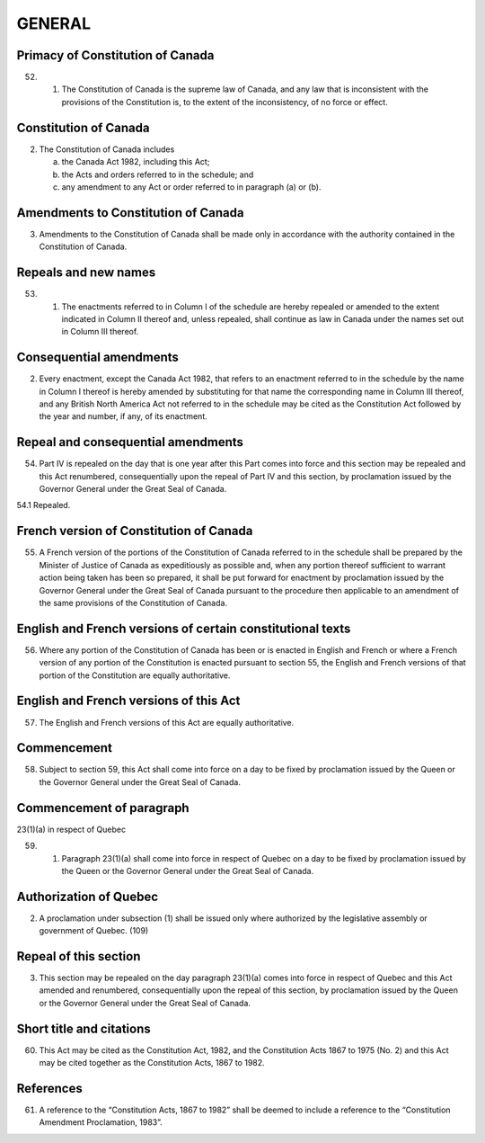 =======
GENERAL
=======

Primacy of Constitution of Canada
=================================

52.
  (1) The Constitution of Canada is the supreme law of Canada, and any law
      that is inconsistent with the provisions of the Constitution is, to the extent of the inconsistency,
      of no force or effect.

Constitution of Canada
======================

(2) The Constitution of Canada includes

    (a) the Canada Act 1982, including this Act;
    (b) the Acts and orders referred to in the schedule; and
    (c) any amendment to any Act or order referred to in paragraph (a) or (b).

Amendments to Constitution of Canada
====================================

(3) Amendments to the Constitution of Canada shall be made only in accordance
    with the authority contained in the Constitution of Canada.

Repeals and new names
=====================

53.
  (1) The enactments referred to in Column I of the schedule are hereby repealed
      or amended to the extent indicated in Column II thereof and, unless repealed,
      shall continue as law in Canada under the names set out in Column III thereof.

Consequential amendments
========================

(2) Every enactment, except the Canada Act 1982, that refers to an enactment referred
    to in the schedule by the name in Column I thereof is hereby amended by
    substituting for that name the corresponding name in Column III thereof, and any
    British North America Act not referred to in the schedule may be cited as the Constitution
    Act followed by the year and number, if any, of its enactment.

Repeal and consequential amendments
===================================

54. Part IV is repealed on the day that is one year after this Part comes into force
    and this section may be repealed and this Act renumbered, consequentially upon the
    repeal of Part IV and this section, by proclamation issued by the Governor General
    under the Great Seal of Canada.

54.1 Repealed.

French version of Constitution of Canada
========================================

55. A French version of the portions of the Constitution of Canada referred to in
    the schedule shall be prepared by the Minister of Justice of Canada as expeditiously
    as possible and, when any portion thereof sufficient to warrant action being taken
    has been so prepared, it shall be put forward for enactment by proclamation issued
    by the Governor General under the Great Seal of Canada pursuant to the procedure
    then applicable to an amendment of the same provisions of the Constitution of
    Canada.

English and French versions of certain constitutional texts
===========================================================

56. Where any portion of the Constitution of Canada has been or is enacted in
    English and French or where a French version of any portion of the Constitution is
    enacted pursuant to section 55, the English and French versions of that portion of
    the Constitution are equally authoritative.

English and French versions of this Act
=======================================

57. The English and French versions of this Act are equally authoritative.

Commencement
============

58. Subject to section 59, this Act shall come into force on a day to be fixed by
    proclamation issued by the Queen or the Governor General under the Great Seal of
    Canada.

Commencement of paragraph
=========================

23(1)(a) in respect of Quebec

59.
  (1) Paragraph 23(1)(a) shall come into force in respect of Quebec on a day
      to be fixed by proclamation issued by the Queen or the Governor General under the
      Great Seal of Canada.

Authorization of Quebec
=======================

(2) A proclamation under subsection (1) shall be issued only where authorized
    by the legislative assembly or government of Quebec. (109)

Repeal of this section
======================

(3) This section may be repealed on the day paragraph 23(1)(a) comes into force
    in respect of Quebec and this Act amended and renumbered, consequentially upon
    the repeal of this section, by proclamation issued by the Queen or the Governor
    General under the Great Seal of Canada.

Short title and citations
=========================

60. This Act may be cited as the Constitution Act, 1982, and the Constitution
    Acts 1867 to 1975 (No. 2) and this Act may be cited together as the Constitution
    Acts, 1867 to 1982.

References
==========

61. A reference to the “Constitution Acts, 1867 to 1982” shall be deemed to include
    a reference to the “Constitution Amendment Proclamation, 1983”. 
